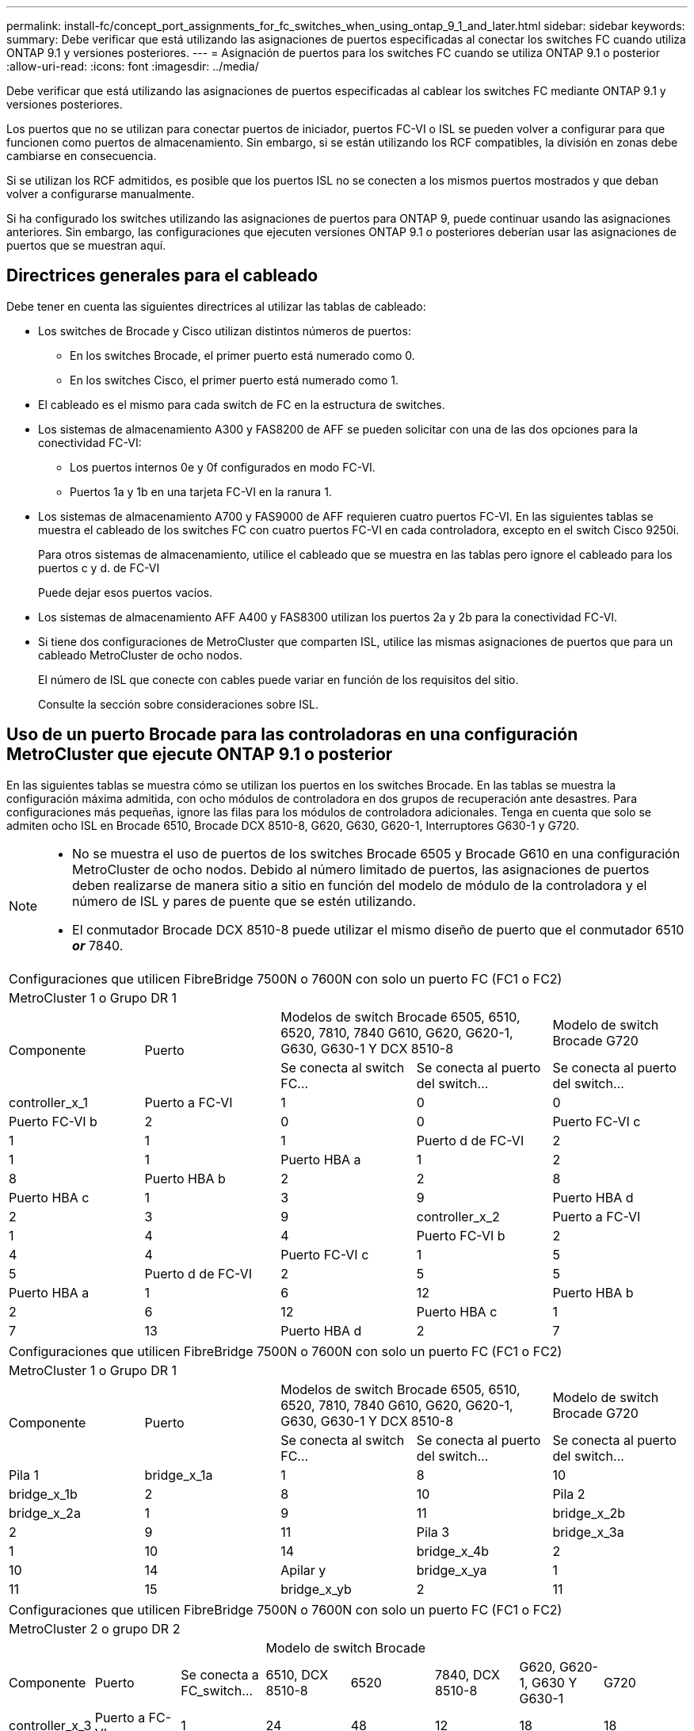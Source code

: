 ---
permalink: install-fc/concept_port_assignments_for_fc_switches_when_using_ontap_9_1_and_later.html 
sidebar: sidebar 
keywords:  
summary: Debe verificar que está utilizando las asignaciones de puertos especificadas al conectar los switches FC cuando utiliza ONTAP 9.1 y versiones posteriores. 
---
= Asignación de puertos para los switches FC cuando se utiliza ONTAP 9.1 o posterior
:allow-uri-read: 
:icons: font
:imagesdir: ../media/


[role="lead"]
Debe verificar que está utilizando las asignaciones de puertos especificadas al cablear los switches FC mediante ONTAP 9.1 y versiones posteriores.

Los puertos que no se utilizan para conectar puertos de iniciador, puertos FC-VI o ISL se pueden volver a configurar para que funcionen como puertos de almacenamiento. Sin embargo, si se están utilizando los RCF compatibles, la división en zonas debe cambiarse en consecuencia.

Si se utilizan los RCF admitidos, es posible que los puertos ISL no se conecten a los mismos puertos mostrados y que deban volver a configurarse manualmente.

Si ha configurado los switches utilizando las asignaciones de puertos para ONTAP 9, puede continuar usando las asignaciones anteriores. Sin embargo, las configuraciones que ejecuten versiones ONTAP 9.1 o posteriores deberían usar las asignaciones de puertos que se muestran aquí.



== Directrices generales para el cableado

Debe tener en cuenta las siguientes directrices al utilizar las tablas de cableado:

* Los switches de Brocade y Cisco utilizan distintos números de puertos:
+
** En los switches Brocade, el primer puerto está numerado como 0.
** En los switches Cisco, el primer puerto está numerado como 1.


* El cableado es el mismo para cada switch de FC en la estructura de switches.
* Los sistemas de almacenamiento A300 y FAS8200 de AFF se pueden solicitar con una de las dos opciones para la conectividad FC-VI:
+
** Los puertos internos 0e y 0f configurados en modo FC-VI.
** Puertos 1a y 1b en una tarjeta FC-VI en la ranura 1.


* Los sistemas de almacenamiento A700 y FAS9000 de AFF requieren cuatro puertos FC-VI. En las siguientes tablas se muestra el cableado de los switches FC con cuatro puertos FC-VI en cada controladora, excepto en el switch Cisco 9250i.
+
Para otros sistemas de almacenamiento, utilice el cableado que se muestra en las tablas pero ignore el cableado para los puertos c y d. de FC-VI

+
Puede dejar esos puertos vacíos.

* Los sistemas de almacenamiento AFF A400 y FAS8300 utilizan los puertos 2a y 2b para la conectividad FC-VI.
* Si tiene dos configuraciones de MetroCluster que comparten ISL, utilice las mismas asignaciones de puertos que para un cableado MetroCluster de ocho nodos.
+
El número de ISL que conecte con cables puede variar en función de los requisitos del sitio.

+
Consulte la sección sobre consideraciones sobre ISL.





== Uso de un puerto Brocade para las controladoras en una configuración MetroCluster que ejecute ONTAP 9.1 o posterior

En las siguientes tablas se muestra cómo se utilizan los puertos en los switches Brocade. En las tablas se muestra la configuración máxima admitida, con ocho módulos de controladora en dos grupos de recuperación ante desastres. Para configuraciones más pequeñas, ignore las filas para los módulos de controladora adicionales. Tenga en cuenta que solo se admiten ocho ISL en Brocade 6510, Brocade DCX 8510-8, G620, G630, G620-1, Interruptores G630-1 y G720.

[NOTE]
====
* No se muestra el uso de puertos de los switches Brocade 6505 y Brocade G610 en una configuración MetroCluster de ocho nodos. Debido al número limitado de puertos, las asignaciones de puertos deben realizarse de manera sitio a sitio en función del modelo de módulo de la controladora y el número de ISL y pares de puente que se estén utilizando.
* El conmutador Brocade DCX 8510-8 puede utilizar el mismo diseño de puerto que el conmutador 6510 *_or_* 7840.


====
|===


5+| Configuraciones que utilicen FibreBridge 7500N o 7600N con solo un puerto FC (FC1 o FC2) 


5+| MetroCluster 1 o Grupo DR 1 


.2+| Componente .2+| Puerto 2+| Modelos de switch Brocade 6505, 6510, 6520, 7810, 7840 G610, G620, G620-1, G630, G630-1 Y DCX 8510-8 | Modelo de switch Brocade G720 


| Se conecta al switch FC... | Se conecta al puerto del switch... | Se conecta al puerto del switch... 


 a| 
controller_x_1
 a| 
Puerto a FC-VI
 a| 
1
 a| 
0
 a| 
0



 a| 
Puerto FC-VI b
 a| 
2
 a| 
0
 a| 
0



 a| 
Puerto FC-VI c
 a| 
1
 a| 
1
 a| 
1



 a| 
Puerto d de FC-VI
 a| 
2
 a| 
1
 a| 
1



 a| 
Puerto HBA a
 a| 
1
 a| 
2
 a| 
8



 a| 
Puerto HBA b
 a| 
2
 a| 
2
 a| 
8



 a| 
Puerto HBA c
 a| 
1
 a| 
3
 a| 
9



 a| 
Puerto HBA d
 a| 
2
 a| 
3
 a| 
9



 a| 
controller_x_2
 a| 
Puerto a FC-VI
 a| 
1
 a| 
4
 a| 
4



 a| 
Puerto FC-VI b
 a| 
2
 a| 
4
 a| 
4



 a| 
Puerto FC-VI c
 a| 
1
 a| 
5
 a| 
5



 a| 
Puerto d de FC-VI
 a| 
2
 a| 
5
 a| 
5



 a| 
Puerto HBA a
 a| 
1
 a| 
6
 a| 
12



 a| 
Puerto HBA b
 a| 
2
 a| 
6
 a| 
12



 a| 
Puerto HBA c
 a| 
1
 a| 
7
 a| 
13



 a| 
Puerto HBA d
 a| 
2
 a| 
7
 a| 
13

|===
|===


5+| Configuraciones que utilicen FibreBridge 7500N o 7600N con solo un puerto FC (FC1 o FC2) 


5+| MetroCluster 1 o Grupo DR 1 


.2+| Componente .2+| Puerto 2+| Modelos de switch Brocade 6505, 6510, 6520, 7810, 7840 G610, G620, G620-1, G630, G630-1 Y DCX 8510-8 | Modelo de switch Brocade G720 


| Se conecta al switch FC... | Se conecta al puerto del switch... | Se conecta al puerto del switch... 


 a| 
Pila 1
 a| 
bridge_x_1a
 a| 
1
 a| 
8
 a| 
10



 a| 
bridge_x_1b
 a| 
2
 a| 
8
 a| 
10



 a| 
Pila 2
 a| 
bridge_x_2a
 a| 
1
 a| 
9
 a| 
11



 a| 
bridge_x_2b
 a| 
2
 a| 
9
 a| 
11



 a| 
Pila 3
 a| 
bridge_x_3a
 a| 
1
 a| 
10
 a| 
14



 a| 
bridge_x_4b
 a| 
2
 a| 
10
 a| 
14



 a| 
Apilar y
 a| 
bridge_x_ya
 a| 
1
 a| 
11
 a| 
15



 a| 
bridge_x_yb
 a| 
2
 a| 
11
 a| 
15



 a| 
[NOTE]
====
* En los conmutadores G620, G630, G620-1 y G630-1, se pueden conectar puentes adicionales a los puertos 12 - 17, 20 y 21.
* En los conmutadores G610, se pueden conectar puentes adicionales a los puertos 12 - 19.
* En los conmutadores G720, se pueden conectar puentes adicionales a los puertos 16 - 17, 20 y 21.


====
|===
|===


8+| Configuraciones que utilicen FibreBridge 7500N o 7600N con solo un puerto FC (FC1 o FC2) 


8+| MetroCluster 2 o grupo DR 2 


3+|  5+| Modelo de switch Brocade 


| Componente | Puerto | Se conecta a FC_switch... | 6510, DCX 8510-8 | 6520 | 7840, DCX 8510-8 | G620, G620-1, G630 Y G630-1 | G720 


 a| 
controller_x_3
 a| 
Puerto a FC-VI
 a| 
1
 a| 
24
 a| 
48
 a| 
12
 a| 
18
 a| 
18



 a| 
Puerto FC-VI b
 a| 
2
 a| 
24
 a| 
48
 a| 
12
 a| 
18
 a| 
18



 a| 
Puerto FC-VI c
 a| 
1
 a| 
25
 a| 
49
 a| 
13
 a| 
19
 a| 
19



 a| 
Puerto d de FC-VI
 a| 
2
 a| 
25
 a| 
49
 a| 
13
 a| 
19
 a| 
19



 a| 
Puerto HBA a
 a| 
1
 a| 
26
 a| 
50
 a| 
14
 a| 
24
 a| 
26



 a| 
Puerto HBA b
 a| 
2
 a| 
26
 a| 
50
 a| 
14
 a| 
24
 a| 
26



 a| 
Puerto HBA c
 a| 
1
 a| 
27
 a| 
51
 a| 
15
 a| 
25
 a| 
27



 a| 
Puerto HBA d
 a| 
2
 a| 
27
 a| 
51
 a| 
15
 a| 
25
 a| 
27



 a| 
controller_x_4
 a| 
Puerto a FC-VI
 a| 
1
 a| 
28
 a| 
52
 a| 
16
 a| 
22
 a| 
22



 a| 
Puerto FC-VI b
 a| 
2
 a| 
28
 a| 
52
 a| 
16
 a| 
22
 a| 
22



 a| 
Puerto FC-VI c
 a| 
1
 a| 
29
 a| 
53
 a| 
17
 a| 
23
 a| 
23



 a| 
Puerto d de FC-VI
 a| 
2
 a| 
29
 a| 
53
 a| 
17
 a| 
23
 a| 
23



 a| 
Puerto HBA a
 a| 
1
 a| 
30
 a| 
54
 a| 
18
 a| 
28
 a| 
30



 a| 
Puerto HBA b
 a| 
2
 a| 
30
 a| 
54
 a| 
18
 a| 
28
 a| 
30



 a| 
Puerto HBA c
 a| 
1
 a| 
31
 a| 
55
 a| 
19
 a| 
29
 a| 
31



 a| 
Puerto HBA d
 a| 
2
 a| 
32
 a| 
55
 a| 
19
 a| 
29
 a| 
31



 a| 
Pila 1
 a| 
bridge_x_51a
 a| 
1
 a| 
32
 a| 
56
 a| 
20
 a| 
26
 a| 
32



 a| 
bridge_x_51b
 a| 
2
 a| 
32
 a| 
56
 a| 
20
 a| 
26
 a| 
32



 a| 
Pila 2
 a| 
bridge_x_52a
 a| 
1
 a| 
33
 a| 
57
 a| 
21
 a| 
27
 a| 
33



 a| 
bridge_x_52b
 a| 
2
 a| 
33
 a| 
57
 a| 
21
 a| 
27
 a| 
33



 a| 
Pila 3
 a| 
bridge_x_53a
 a| 
1
 a| 
34
 a| 
58
 a| 
22
 a| 
30
 a| 
34



 a| 
puente_x_54b
 a| 
2
 a| 
34
 a| 
58
 a| 
22
 a| 
30
 a| 
34



 a| 
Apilar y
 a| 
bridge_x_ya
 a| 
1
 a| 
35
 a| 
59
 a| 
23
 a| 
31
 a| 
35



 a| 
bridge_x_yb
 a| 
2
 a| 
35
 a| 
59
 a| 
23
 a| 
31
 a| 
35



 a| 
[NOTE]
====
* En los conmutadores G720, se pueden conectar puentes adicionales a los puertos 36-39.


====
|===
|===


6+| Configuraciones que utilizan FibreBridge 7500N o 7600N con los dos puertos FC (FC1 y FC2) 


6+| MetroCluster 1 o Grupo DR 1 


2.2+| Componente .2+| Puerto 2+| Modelos de switch Brocade 6505, 6510, 6520, 7810, 7840 G610, G620, G620-1, G630, G630-1, Y DCX 8510-8 | Switch Brocade G720 


| Se conecta a FC_switch... | Se conecta al puerto del switch... | Se conecta al puerto del switch... 


 a| 
Pila 1
 a| 
bridge_x_1a
 a| 
FC1
 a| 
1
 a| 
8
 a| 
10



 a| 
FC2
 a| 
2
 a| 
8
 a| 
10



 a| 
bridge_x_1B
 a| 
FC1
 a| 
1
 a| 
9
 a| 
11



 a| 
FC2
 a| 
2
 a| 
9
 a| 
11



 a| 
Pila 2
 a| 
bridge_x_2a
 a| 
FC1
 a| 
1
 a| 
10
 a| 
14



 a| 
FC2
 a| 
2
 a| 
10
 a| 
14



 a| 
bridge_x_2B
 a| 
FC1
 a| 
1
 a| 
11
 a| 
15



 a| 
FC2
 a| 
2
 a| 
11
 a| 
15



 a| 
Pila 3
 a| 
bridge_x_3a
 a| 
FC1
 a| 
1
 a| 
12*
 a| 
16



 a| 
FC2
 a| 
2
 a| 
12*
 a| 
16



 a| 
bridge_x_3B
 a| 
FC1
 a| 
1
 a| 
13*
 a| 
17



 a| 
FC2
 a| 
2
 a| 
13*
 a| 
17



 a| 
Apilar y
 a| 
bridge_x_ya
 a| 
FC1
 a| 
1
 a| 
14*
 a| 
20



 a| 
FC2
 a| 
2
 a| 
14*
 a| 
20



 a| 
bridge_x_yb
 a| 
FC1
 a| 
1
 a| 
15*
 a| 
21



 a| 
FC2
 a| 
2
 a| 
15*
 a| 
21



 a| 
N.o 42; los puertos 12 a 15 se reservan para el segundo grupo MetroCluster o DR en el switch Brocade 7840.


NOTE: Se pueden conectar puentes adicionales a los puertos 16, 17, 20 y 21 en los conmutadores G620, G630, G620-1 y G630-1.

|===
|===


9+| Configuraciones que utilizan FibreBridge 7500N o 7600N con los dos puertos FC (FC1 y FC2) 


9+| MetroCluster 2 o grupo DR 2 


2.2+| Componente .2+| Puerto 6+| Modelo de switch Brocade 


| Se conecta a FC_switch... | 6510, DCX 8510-8 | 6520 | 7840, DCX 8510-8 | G620, G620-1, G630 Y G630-1 | G720 


 a| 
controller_x_3
 a| 
Puerto a FC-VI
 a| 
1
 a| 
24
 a| 
48
 a| 
12
 a| 
18
 a| 
18



 a| 
Puerto FC-VI b
 a| 
2
 a| 
24
 a| 
48
 a| 
12
 a| 
18
 a| 
18



 a| 
Puerto FC-VI c
 a| 
1
 a| 
25
 a| 
49
 a| 
13
 a| 
19
 a| 
19



 a| 
Puerto d de FC-VI
 a| 
2
 a| 
25
 a| 
49
 a| 
13
 a| 
19
 a| 
19



 a| 
Puerto HBA a
 a| 
1
 a| 
26
 a| 
50
 a| 
14
 a| 
24
 a| 
26



 a| 
Puerto HBA b
 a| 
2
 a| 
26
 a| 
50
 a| 
14
 a| 
24
 a| 
26



 a| 
Puerto HBA c
 a| 
1
 a| 
27
 a| 
51
 a| 
15
 a| 
25
 a| 
27



 a| 
Puerto HBA d
 a| 
2
 a| 
27
 a| 
51
 a| 
15
 a| 
25
 a| 
27



 a| 
controller_x_4
 a| 
Puerto a FC-VI
 a| 
1
 a| 
28
 a| 
52
 a| 
16
 a| 
22
 a| 
22



 a| 
Puerto FC-VI b
 a| 
2
 a| 
28
 a| 
52
 a| 
16
 a| 
22
 a| 
22



 a| 
Puerto FC-VI c
 a| 
1
 a| 
29
 a| 
53
 a| 
17
 a| 
23
 a| 
23



 a| 
Puerto d de FC-VI
 a| 
2
 a| 
29
 a| 
53
 a| 
17
 a| 
23
 a| 
23



 a| 
Puerto HBA a
 a| 
1
 a| 
30
 a| 
54
 a| 
18
 a| 
28
 a| 
30



 a| 
Puerto HBA b
 a| 
2
 a| 
30
 a| 
54
 a| 
18
 a| 
28
 a| 
30



 a| 
Puerto HBA c
 a| 
1
 a| 
31
 a| 
55
 a| 
19
 a| 
29
 a| 
31



 a| 
Puerto HBA d
 a| 
2
 a| 
31
 a| 
55
 a| 
19
 a| 
29
 a| 
31



 a| 
Pila 1
 a| 
bridge_x_51a
 a| 
FC1
 a| 
1
 a| 
32
 a| 
56
 a| 
20
 a| 
26
 a| 
32



 a| 
FC2
 a| 
2
 a| 
32
 a| 
56
 a| 
20
 a| 
26
 a| 
32



 a| 
bridge_x_51b
 a| 
FC1
 a| 
1
 a| 
33
 a| 
57
 a| 
21
 a| 
27
 a| 
33



 a| 
FC2
 a| 
2
 a| 
33
 a| 
57
 a| 
21
 a| 
27
 a| 
33



 a| 
Pila 2
 a| 
bridge_x_52a
 a| 
FC1
 a| 
1
 a| 
34
 a| 
58
 a| 
22
 a| 
30
 a| 
34



 a| 
FC2
 a| 
2
 a| 
34
 a| 
58
 a| 
22
 a| 
30
 a| 
34



 a| 
bridge_x_52b
 a| 
FC1
 a| 
1
 a| 
35
 a| 
59
 a| 
23
 a| 
31
 a| 
35



 a| 
FC2
 a| 
2
 a| 
35
 a| 
59
 a| 
23
 a| 
31
 a| 
35



 a| 
Pila 3
 a| 
bridge_x_53a
 a| 
FC1
 a| 
1
 a| 
36
 a| 
60
 a| 
-
 a| 
32
 a| 
36



 a| 
FC2
 a| 
2
 a| 
36
 a| 
60
 a| 
-
 a| 
32
 a| 
36



 a| 
bridge_x_53b
 a| 
FC1
 a| 
1
 a| 
37
 a| 
61
 a| 
-
 a| 
33
 a| 
37



 a| 
FC2
 a| 
2
 a| 
37
 a| 
61
 a| 
-
 a| 
33
 a| 
37



 a| 
Apilar y
 a| 
bridge_x_5ya
 a| 
FC1
 a| 
1
 a| 
38
 a| 
62
 a| 
-
 a| 
34
 a| 
38



 a| 
FC2
 a| 
2
 a| 
38
 a| 
62
 a| 
-
 a| 
34
 a| 
38



 a| 
bridge_x_5yb
 a| 
FC1
 a| 
1
 a| 
39
 a| 
63
 a| 
-
 a| 
35
 a| 
39



 a| 
FC2
 a| 
2
 a| 
39
 a| 
63
 a| 
-
 a| 
35
 a| 
39



 a| 

NOTE: Se pueden conectar puentes adicionales a los puertos 36 a 39 en los switches G620, G630, G620-1 y G630-1.
 a| 

|===


== Uso de puertos Brocade para ISL en una configuración MetroCluster que ejecute ONTAP 9.1 o posterior

En la siguiente tabla se muestra el uso de puertos ISL para los switches Brocade.


NOTE: Los sistemas A700 o FAS9000 de AFF admiten hasta ocho ISL para obtener un rendimiento mejorado. Se admiten ocho ISL en los switches Brocade 6510 y G620.

|===


| Modelo de switch | Puerto ISL | Puerto del switch 


 a| 
Brocade 6520
 a| 
Puerto ISL 1
 a| 
23



 a| 
Puerto ISL 2
 a| 
47



 a| 
Puerto ISL 3
 a| 
71



 a| 
Puerto ISL 4
 a| 
95



 a| 
Brocade 6505
 a| 
Puerto ISL 1
 a| 
20



 a| 
Puerto ISL 2
 a| 
21



 a| 
Puerto ISL 3
 a| 
22



 a| 
Puerto ISL 4
 a| 
23



 a| 
Brocade 6510 y Brocade DCX 8510-8
 a| 
Puerto ISL 1
 a| 
40



 a| 
Puerto ISL 2
 a| 
41



 a| 
Puerto ISL 3
 a| 
42



 a| 
Puerto ISL 4
 a| 
43



 a| 
Puerto ISL 5
 a| 
44



 a| 
Puerto ISL 6
 a| 
45



 a| 
Puerto ISL 7
 a| 
46



 a| 
Puerto ISL 8
 a| 
47



 a| 
Brocade 7810
 a| 
Puerto ISL 1
 a| 
ge2 (10 Gbps)



 a| 
Puerto ISL 2
 a| 
Ge3 (10 Gbps)



 a| 
Puerto ISL 3
 a| 
ge4 (10 Gbps)



 a| 
Puerto ISL 4
 a| 
Ge5 (10 Gbps)



 a| 
Puerto ISL 5
 a| 
Ge6 (10 Gbps)



 a| 
Puerto ISL 6
 a| 
G7 (10 Gbps)



 a| 
Brocade 7840

*Nota*: El conmutador Brocade 7840 admite dos puertos ve de 40 Gbps o hasta cuatro puertos ve de 10 Gbps por switch para la creación de FCIP ISL.
 a| 
Puerto ISL 1
 a| 
Ge0 (40 Gbps) o ge2 (10 Gbps)



 a| 
Puerto ISL 2
 a| 
ge1 (40 Gbps) o ge3 (10 Gbps)



 a| 
Puerto ISL 3
 a| 
G10 (10 Gbps)



 a| 
Puerto ISL 4
 a| 
Ge11 (10 Gbps)



 a| 
Brocade G610
 a| 
Puerto ISL 1
 a| 
20



 a| 
Puerto ISL 2
 a| 
21



 a| 
Puerto ISL 3
 a| 
22



 a| 
Puerto ISL 4
 a| 
23



 a| 
BROCADE G620, G620-1, G630, G630-1, G720
 a| 
Puerto ISL 1
 a| 
40



 a| 
Puerto ISL 2
 a| 
41



 a| 
Puerto ISL 3
 a| 
42



 a| 
Puerto ISL 4
 a| 
43



 a| 
Puerto ISL 5
 a| 
44



 a| 
Puerto ISL 6
 a| 
45



 a| 
Puerto ISL 7
 a| 
46



 a| 
Puerto ISL 8
 a| 
47

|===


== Uso del puerto de Cisco para las controladoras en una configuración MetroCluster que ejecuta ONTAP 9.4 o posterior

En las tablas se muestran las configuraciones máximas admitidas, con ocho módulos de controladora en dos grupos de recuperación ante desastres. Para configuraciones más pequeñas, ignore las filas para los módulos de controladora adicionales.


NOTE: Para Cisco 9132T, consulte <<cisco_9132t_port,Uso del puerto Cisco 9132T en una configuración MetroCluster que ejecute ONTAP 9,4 o posterior>>.

|===


4+| Cisco 9396S 


| Componente | Puerto | Interruptor 1 | Interruptor 2 


 a| 
controller_x_1
 a| 
Puerto a FC-VI
 a| 
1
 a| 
-



 a| 
Puerto FC-VI b
 a| 
-
 a| 
1



 a| 
Puerto FC-VI c
 a| 
2
 a| 
-



 a| 
Puerto d de FC-VI
 a| 
-
 a| 
2



 a| 
Puerto HBA a
 a| 
3
 a| 
-



 a| 
Puerto HBA b
 a| 
-
 a| 
3



 a| 
Puerto HBA c
 a| 
4
 a| 
-



 a| 
Puerto HBA d
 a| 
-
 a| 
4



 a| 
controller_x_2
 a| 
Puerto a FC-VI
 a| 
5
 a| 
-



 a| 
Puerto FC-VI b
 a| 
-
 a| 
5



 a| 
Puerto FC-VI c
 a| 
6
 a| 
-



 a| 
Puerto d de FC-VI
 a| 
-
 a| 
6



 a| 
Puerto HBA a
 a| 
7
 a| 
-



 a| 
Puerto HBA b
 a| 
-
 a| 
7



 a| 
Puerto HBA c
 a| 
8
 a| 



 a| 
Puerto HBA d
 a| 
-
 a| 
8



 a| 
controller_x_3
 a| 
Puerto a FC-VI
 a| 
49
 a| 



 a| 
Puerto FC-VI b
 a| 
-
 a| 
49



 a| 
Puerto FC-VI c
 a| 
50
 a| 
-



 a| 
Puerto d de FC-VI
 a| 
-
 a| 
50



 a| 
Puerto HBA a
 a| 
51
 a| 
-



 a| 
Puerto HBA b
 a| 
-
 a| 
51



 a| 
Puerto HBA c
 a| 
52
 a| 



 a| 
Puerto HBA d
 a| 
-
 a| 
52



 a| 
controller_x_4
 a| 
Puerto a FC-VI
 a| 
53
 a| 
-



 a| 
Puerto FC-VI b
 a| 
-
 a| 
53



 a| 
Puerto FC-VI c
 a| 
54
 a| 
-



 a| 
Puerto d de FC-VI
 a| 
-
 a| 
54



 a| 
Puerto HBA a
 a| 
55
 a| 
-



 a| 
Puerto HBA b
 a| 
-
 a| 
55



 a| 
Puerto HBA c
 a| 
56
 a| 
-



 a| 
Puerto HBA d
 a| 
-
 a| 
56

|===
|===


4+| Cisco 9148S 


| Componente | Puerto | Interruptor 1 | Interruptor 2 


 a| 
controller_x_1
 a| 
Puerto a FC-VI
 a| 
1
 a| 



 a| 
Puerto FC-VI b
 a| 
-
 a| 
1



 a| 
Puerto FC-VI c
 a| 
2
 a| 
-



 a| 
Puerto d de FC-VI
 a| 
-
 a| 
2



 a| 
Puerto HBA a
 a| 
3
 a| 
-



 a| 
Puerto HBA b
 a| 
-
 a| 
3



 a| 
Puerto HBA c
 a| 
4
 a| 
-



 a| 
Puerto HBA d
 a| 
-
 a| 
4



 a| 
controller_x_2
 a| 
Puerto a FC-VI
 a| 
5
 a| 
-



 a| 
Puerto FC-VI b
 a| 
-
 a| 
5



 a| 
Puerto FC-VI c
 a| 
6
 a| 
-



 a| 
Puerto d de FC-VI
 a| 
-
 a| 
6



 a| 
Puerto HBA a
 a| 
7
 a| 
-



 a| 
Puerto HBA b
 a| 
-
 a| 
7



 a| 
Puerto HBA c
 a| 
8
 a| 
-



 a| 
Puerto HBA d
 a| 
-
 a| 
8



 a| 
controller_x_3
 a| 
Puerto a FC-VI
 a| 
25
 a| 



 a| 
Puerto FC-VI b
 a| 
-
 a| 
25



 a| 
Puerto FC-VI c
 a| 
26
 a| 
-



 a| 
Puerto d de FC-VI
 a| 
-
 a| 
26



 a| 
Puerto HBA a
 a| 
27
 a| 
-



 a| 
Puerto HBA b
 a| 
-
 a| 
27



 a| 
Puerto HBA c
 a| 
28
 a| 
-



 a| 
Puerto HBA d
 a| 
-
 a| 
28



 a| 
controller_x_4
 a| 
Puerto a FC-VI
 a| 
29
 a| 
-



 a| 
Puerto FC-VI b
 a| 
-
 a| 
29



 a| 
Puerto FC-VI c
 a| 
30
 a| 
-



 a| 
Puerto d de FC-VI
 a| 
-
 a| 
30



 a| 
Puerto HBA a
 a| 
31
 a| 
-



 a| 
Puerto HBA b
 a| 
-
 a| 
31



 a| 
Puerto HBA c
 a| 
32
 a| 
-



 a| 
Puerto HBA d
 a| 
-
 a| 
32

|===

NOTE: La siguiente tabla muestra los sistemas con dos puertos FC-VI. Los sistemas AFF A700 y FAS9000 tienen cuatro puertos FC-VI (a, b, c y d). Si utiliza sistemas A700 o FAS9000 de AFF, las asignaciones de puertos pasan a lo largo de una posición. Por ejemplo, los puertos c y d de FC-VI van al puerto del switch 2 y a los puertos de HBA a y b van al puerto del switch 3.

|===


4+| Cisco 9250i Nota: El switch Cisco 9250i no es compatible con configuraciones MetroCluster de ocho nodos. 


| Componente | Puerto | Interruptor 1 | Interruptor 2 


 a| 
controller_x_1
 a| 
Puerto a FC-VI
 a| 
1
 a| 
-



 a| 
Puerto FC-VI b
 a| 
-
 a| 
1



 a| 
Puerto HBA a
 a| 
2
 a| 
-



 a| 
Puerto HBA b
 a| 
-
 a| 
2



 a| 
Puerto HBA c
 a| 
3
 a| 
-



 a| 
Puerto HBA d
 a| 
-
 a| 
3



 a| 
controller_x_2
 a| 
Puerto a FC-VI
 a| 
4
 a| 
-



 a| 
Puerto FC-VI b
 a| 
-
 a| 
4



 a| 
Puerto HBA a
 a| 
5
 a| 
-



 a| 
Puerto HBA b
 a| 
-
 a| 
5



 a| 
Puerto HBA c
 a| 
6
 a| 
-



 a| 
Puerto HBA d
 a| 
-
 a| 
6



 a| 
controller_x_3
 a| 
Puerto a FC-VI
 a| 
7
 a| 
-



 a| 
Puerto FC-VI b
 a| 
-
 a| 
7



 a| 
Puerto HBA a
 a| 
8
 a| 
-



 a| 
Puerto HBA b
 a| 
-
 a| 
8



 a| 
Puerto HBA c
 a| 
9
 a| 
-



 a| 
Puerto HBA d
 a| 
-
 a| 
9



 a| 
controller_x_4
 a| 
Puerto a FC-VI
 a| 
10
 a| 
-



 a| 
Puerto FC-VI b
 a| 
-
 a| 
10



 a| 
Puerto HBA a
 a| 
11
 a| 
-



 a| 
Puerto HBA b
 a| 
-
 a| 
11



 a| 
Puerto HBA c
 a| 
13
 a| 
-



 a| 
Puerto HBA d
 a| 
-
 a| 
13

|===


== Uso de puertos de Cisco para puentes FC a SAS en una configuración MetroCluster que ejecuta ONTAP 9.1 o posterior

|===


4+| Cisco 9396S 


| FibreBridge 7500N o 7600N con dos puertos FC | Puerto | Interruptor 1 | Interruptor 2 


 a| 
bridge_x_1a
 a| 
FC1
 a| 
9
 a| 
-



 a| 
FC2
 a| 
-
 a| 
9



 a| 
bridge_x_1b
 a| 
FC1
 a| 
10
 a| 
-



 a| 
FC2
 a| 
-
 a| 
10



 a| 
bridge_x_2a
 a| 
FC1
 a| 
11
 a| 
-



 a| 
FC2
 a| 
-
 a| 
11



 a| 
bridge_x_2b
 a| 
FC1
 a| 
12
 a| 
-



 a| 
FC2
 a| 
-
 a| 
12



 a| 
bridge_x_3a
 a| 
FC1
 a| 
13
 a| 
-



 a| 
FC2
 a| 
-
 a| 
13



 a| 
bridge_x_3b
 a| 
FC1
 a| 
14
 a| 
-



 a| 
FC2
 a| 
-
 a| 
14



 a| 
bridge_x_4a
 a| 
FC1
 a| 
15
 a| 
-



 a| 
FC2
 a| 
-
 a| 
15



 a| 
bridge_x_4b
 a| 
FC1
 a| 
16
 a| 
-



 a| 
FC2
 a| 
-
 a| 
16

|===
Se pueden conectar puentes adicionales utilizando los puertos 17 a 40 y 57 a 88 siguiendo el mismo patrón.

|===


4+| Cisco 9148S 


| FibreBridge 7500N o 7600N con dos puertos FC | Puerto | Interruptor 1 | Interruptor 2 


 a| 
bridge_x_1a
 a| 
FC1
 a| 
9
 a| 
-



 a| 
FC2
 a| 
-
 a| 
9



 a| 
bridge_x_1b
 a| 
FC1
 a| 
10
 a| 
-



 a| 
FC2
 a| 
-
 a| 
10



 a| 
bridge_x_2a
 a| 
FC1
 a| 
11
 a| 
-



 a| 
FC2
 a| 
-
 a| 
11



 a| 
bridge_x_2b
 a| 
FC1
 a| 
12
 a| 
-



 a| 
FC2
 a| 
-
 a| 
12



 a| 
bridge_x_3a
 a| 
FC1
 a| 
13
 a| 
-



 a| 
FC2
 a| 
-
 a| 
13



 a| 
bridge_x_3b
 a| 
FC1
 a| 
14
 a| 
-



 a| 
FC2
 a| 
-
 a| 
14



 a| 
bridge_x_4a
 a| 
FC1
 a| 
15
 a| 
-



 a| 
FC2
 a| 
-
 a| 
15



 a| 
bridge_x_4b
 a| 
FC1
 a| 
16
 a| 
-



 a| 
FC2
 a| 
-
 a| 
16

|===
Se pueden conectar puentes adicionales de un segundo grupo de recuperación ante desastres o una segunda configuración MetroCluster utilizando los puertos 33 a 40 siguiendo el mismo patrón.

|===


4+| Cisco 9250i 


| FibreBridge 7500N o 7600N con dos puertos FC | Puerto | Interruptor 1 | Interruptor 2 


 a| 
bridge_x_1a
 a| 
FC1
 a| 
14
 a| 
-



 a| 
FC2
 a| 
-
 a| 
14



 a| 
bridge_x_1b
 a| 
FC1
 a| 
15
 a| 
-



 a| 
FC2
 a| 
-
 a| 
15



 a| 
bridge_x_2a
 a| 
FC1
 a| 
17
 a| 
-



 a| 
FC2
 a| 
-
 a| 
17



 a| 
bridge_x_2b
 a| 
FC1
 a| 
18
 a| 
-



 a| 
FC2
 a| 
-
 a| 
18



 a| 
bridge_x_3a
 a| 
FC1
 a| 
19
 a| 
-



 a| 
FC2
 a| 
-
 a| 
19



 a| 
bridge_x_3b
 a| 
FC1
 a| 
21
 a| 
-



 a| 
FC2
 a| 
-
 a| 
21



 a| 
bridge_x_4a
 a| 
FC1
 a| 
22
 a| 
-



 a| 
FC2
 a| 
-
 a| 
22



 a| 
bridge_x_4b
 a| 
FC1
 a| 
23
 a| 
-



 a| 
FC2
 a| 
-
 a| 
23

|===
Se pueden conectar puentes adicionales de un segundo grupo de recuperación ante desastres o una segunda configuración MetroCluster utilizando los puertos 25 a 48 siguiendo el mismo patrón.

Las siguientes tablas muestran el uso del puerto puente cuando se utilizan puentes FibreBridge 7500N o 7600N utilizando un puerto FC (FC1 o FC2) solamente. Para los puentes FibreBridge 7500N o 7600N que utilizan un puerto FC, el FC1 o el FC2 se pueden cablear al puerto indicado como FC1. Se pueden conectar puentes adicionales utilizando los puertos 25-48.

|===


4+| Puentes FibreBridge 7500N o 7600N utilizando un puerto FC 


.2+| FibreBridge 7500N ó 7600N con un puerto FC .2+| Puerto 2+| Cisco 9396S 


| Interruptor 1 | Interruptor 2 


 a| 
bridge_x_1a
 a| 
FC1
 a| 
9
 a| 
-



 a| 
bridge_x_1b
 a| 
FC1
 a| 
-
 a| 
9



 a| 
bridge_x_2a
 a| 
FC1
 a| 
10
 a| 
-



 a| 
bridge_x_2b
 a| 
FC1
 a| 
-
 a| 
10



 a| 
bridge_x_3a
 a| 
FC1
 a| 
11
 a| 
-



 a| 
bridge_x_3b
 a| 
FC1
 a| 
-
 a| 
11



 a| 
bridge_x_4a
 a| 
FC1
 a| 
12
 a| 
-



 a| 
bridge_x_4b
 a| 
FC1
 a| 
-
 a| 
12



 a| 
bridge_x_5a
 a| 
FC1
 a| 
13
 a| 
-



 a| 
bridge_x_5b
 a| 
FC1
 a| 
-
 a| 
13



 a| 
bridge_x_6a
 a| 
FC1
 a| 
14
 a| 
-



 a| 
bridge_x_6b
 a| 
FC1
 a| 
-
 a| 
14



 a| 
bridge_x_7a
 a| 
FC1
 a| 
15
 a| 
-



 a| 
bridge_x_7b
 a| 
FC1
 a| 
-
 a| 
15



 a| 
bridge_x_8a
 a| 
FC1
 a| 
16
 a| 
-



 a| 
bridge_x_8b
 a| 
FC1
 a| 
-
 a| 
16

|===
Se pueden conectar puentes adicionales utilizando los puertos 17 a 40 y 57 a 88 siguiendo el mismo patrón.

|===


4+| Puentes FibreBridge 7500N o 7600N utilizando un puerto FC 


.2+| Puente .2+| Puerto 2+| Cisco 9148S 


| Interruptor 1 | Interruptor 2 


 a| 
bridge_x_1a
 a| 
FC1
 a| 
9
 a| 
-



 a| 
bridge_x_1b
 a| 
FC1
 a| 
-
 a| 
9



 a| 
bridge_x_2a
 a| 
FC1
 a| 
10
 a| 
-



 a| 
bridge_x_2b
 a| 
FC1
 a| 
-
 a| 
10



 a| 
bridge_x_3a
 a| 
FC1
 a| 
11
 a| 
-



 a| 
bridge_x_3b
 a| 
FC1
 a| 
-
 a| 
11



 a| 
bridge_x_4a
 a| 
FC1
 a| 
12
 a| 
-



 a| 
bridge_x_4b
 a| 
FC1
 a| 
-
 a| 
12



 a| 
bridge_x_5a
 a| 
FC1
 a| 
13
 a| 
-



 a| 
bridge_x_5b
 a| 
FC1
 a| 
-
 a| 
13



 a| 
bridge_x_6a
 a| 
FC1
 a| 
14
 a| 
-



 a| 
bridge_x_6b
 a| 
FC1
 a| 
-
 a| 
14



 a| 
bridge_x_7a
 a| 
FC1
 a| 
15
 a| 
-



 a| 
bridge_x_7b
 a| 
FC1
 a| 
-
 a| 
15



 a| 
bridge_x_8a
 a| 
FC1
 a| 
16
 a| 
-



 a| 
bridge_x_8b
 a| 
FC1
 a| 
-
 a| 
16

|===
Se pueden conectar puentes adicionales de un segundo grupo de recuperación ante desastres o una segunda configuración MetroCluster utilizando los puertos 25 a 48 siguiendo el mismo patrón.

|===


4+| Cisco 9250i 


| FibreBridge 7500N ó 7600N con un puerto FC | Puerto | Interruptor 1 | Interruptor 2 


 a| 
bridge_x_1a
 a| 
FC1
 a| 
14
 a| 
-



 a| 
bridge_x_1b
 a| 
FC1
 a| 
-
 a| 
14



 a| 
bridge_x_2a
 a| 
FC1
 a| 
15
 a| 
-



 a| 
bridge_x_2b
 a| 
FC1
 a| 
-
 a| 
15



 a| 
bridge_x_3a
 a| 
FC1
 a| 
17
 a| 
-



 a| 
bridge_x_3b
 a| 
FC1
 a| 
-
 a| 
17



 a| 
bridge_x_4a
 a| 
FC1
 a| 
18
 a| 
-



 a| 
bridge_x_4b
 a| 
FC1
 a| 
-
 a| 
18



 a| 
bridge_x_5a
 a| 
FC1
 a| 
19
 a| 
-



 a| 
bridge_x_5b
 a| 
FC1
 a| 
-
 a| 
19



 a| 
bridge_x_6a
 a| 
FC1
 a| 
21
 a| 
-



 a| 
bridge_x_6b
 a| 
FC1
 a| 
-
 a| 
21



 a| 
bridge_x_7a
 a| 
FC1
 a| 
22
 a| 
-



 a| 
bridge_x_7b
 a| 
FC1
 a| 
-
 a| 
22



 a| 
bridge_x_8a
 a| 
FC1
 a| 
23
 a| 
-



 a| 
bridge_x_8b
 a| 
FC1
 a| 
-
 a| 
23

|===
Se pueden conectar puentes adicionales utilizando los puertos 25 a 48 siguiendo el mismo patrón.



== El uso de puertos Cisco para ISL en una configuración de ocho nodos en una configuración MetroCluster que ejecuta ONTAP 9.1 o posterior

En la siguiente tabla se muestra el uso de puertos ISL. El uso del puerto ISL es el mismo en todos los switches de la configuración.


NOTE: Para Cisco 9132T, consulte <<cisco_9132t_port_isl,Uso de puertos ISL para Cisco 9132T en una configuración MetroCluster que ejecuta ONTAP 9,1 o posterior>>.

|===


| Modelo de switch | Puerto ISL | Puerto del switch 


 a| 
Cisco 9396S
 a| 
ISL 1
 a| 
44



 a| 
ISL 2
 a| 
48



 a| 
ISL 3
 a| 
92



 a| 
ISL 4
 a| 
96



 a| 
Cisco 9250i con licencia de 24 puertos
 a| 
ISL 1
 a| 
12



 a| 
ISL 2
 a| 
16



 a| 
ISL 3
 a| 
20



 a| 
ISL 4
 a| 
24



 a| 
Cisco 9148S
 a| 
ISL 1
 a| 
20



 a| 
ISL 2
 a| 
24



 a| 
ISL 3
 a| 
44



 a| 
ISL 4
 a| 
48

|===


== Uso de puertos Cisco 9132T en configuraciones de cuatro y ocho nodos MetroCluster que ejecutan ONTAP 9,4 y versiones posteriores

En la siguiente tabla se muestra el uso de puertos en un switch Cisco 9132T. La tabla muestra las configuraciones máximas admitidas con cuatro y ocho módulos de controladora en dos grupos de recuperación ante desastres.


NOTE: Para las configuraciones de ocho nodos, debe ejecutar la división en zonas de forma manual porque no se proporcionan los RCF.

|===


7+| Configuraciones que utilizan FibreBridge 7500N o 7600N con los dos puertos FC (FC1 y FC2) 


7+| MetroCluster 1 o Grupo DR 1 


4+|  2+| Cuatro nodos | Ocho nodos 


2+| Componente | Puerto | Se conecta a FC_switch... | 9132T (1x LEM) | 9132T (2 LEM) | 9132T (2 LEM) 


 a| 
controller_x_1
 a| 
Puerto a FC-VI
 a| 
1
 a| 
LEM1-1
 a| 
LEM1-1
 a| 
LEM1-1



 a| 
Puerto FC-VI b
 a| 
2
 a| 
LEM1-1
 a| 
LEM1-1
 a| 
LEM1-1



 a| 
Puerto FC-VI c
 a| 
1
 a| 
LEM1-2
 a| 
LEM1-2
 a| 
LEM1-2



 a| 
Puerto d de FC-VI
 a| 
2
 a| 
LEM1-2
 a| 
LEM1-2
 a| 
LEM1-2



 a| 
Puerto HBA a
 a| 
1
 a| 
LEM1-5
 a| 
LEM1-5
 a| 
LEM1-3



 a| 
Puerto HBA b
 a| 
2
 a| 
LEM1-5
 a| 
LEM1-5
 a| 
LEM1-3



 a| 
Puerto HBA c
 a| 
1
 a| 
LEM1-6
 a| 
LEM1-6
 a| 
LEM1-4



 a| 
Puerto HBA d
 a| 
2
 a| 
LEM1-6
 a| 
LEM1-6
 a| 
LEM1-4



 a| 
controller_x_2
 a| 
Puerto a FC-VI
 a| 
1
 a| 
LEM1-7
 a| 
LEM1-7
 a| 
LEM1-5



 a| 
Puerto FC-VI b
 a| 
2
 a| 
LEM1-7
 a| 
LEM1-7
 a| 
LEM1-5



 a| 
Puerto FC-VI c
 a| 
1
 a| 
LEM1-8
 a| 
LEM1-8
 a| 
LEM1-6



 a| 
Puerto d de FC-VI
 a| 
2
 a| 
LEM1-8
 a| 
LEM1-8
 a| 
LEM1-6



 a| 
Puerto HBA a
 a| 
1
 a| 
LEM1-11
 a| 
LEM1-11
 a| 
LEM1-7



 a| 
Puerto HBA b
 a| 
2
 a| 
LEM1-11
 a| 
LEM1-11
 a| 
LEM1-7



 a| 
Puerto HBA c
 a| 
1
 a| 
LEM1-12
 a| 
LEM1-12
 a| 
LEM1-8



 a| 
Puerto HBA d
 a| 
2
 a| 
LEM1-12
 a| 
LEM1-12
 a| 
LEM1-8



7+| MetroCluster 2 o grupo DR 2 


 a| 
controller_x_3
 a| 
Puerto a FC-VI
 a| 
1
|  |   a| 
LEM2-1



 a| 
Puerto FC-VI b
 a| 
2
|  |   a| 
LEM2-1



 a| 
Puerto FC-VI c
 a| 
1
|  |   a| 
LEM2-2



 a| 
Puerto d de FC-VI
 a| 
2
|  |   a| 
LEM2-2



 a| 
Puerto HBA a
 a| 
1
|  |   a| 
LEM2-3



 a| 
Puerto HBA b
 a| 
2
|  |   a| 
LEM2-3



 a| 
Puerto HBA c
 a| 
1
|  |   a| 
LEM2-4



 a| 
Puerto HBA d
 a| 
2
|  |   a| 
LEM2-4



 a| 
controller_x_4
 a| 
Puerto a FC-VI-1
 a| 
1
|  |   a| 
LEM2-5



 a| 
Puerto b FC-VI-1
 a| 
2
|  |   a| 
LEM2-5



 a| 
Puerto c FC-VI-1
 a| 
1
|  |   a| 
LEM2-6



 a| 
Puerto d de FC-VI-1
 a| 
2
|  |   a| 
LEM2-6



 a| 
Puerto HBA a
 a| 
1
|  |   a| 
LEM2-7



 a| 
Puerto HBA b
 a| 
2
|  |   a| 
LEM2-7



 a| 
Puerto HBA c
 a| 
1
|  |   a| 
LEM2-8



 a| 
Puerto HBA d
 a| 
2
|  |   a| 
LEM2-8



7+| MetroCluster 1 o Grupo DR 1 


4+|  2+| Cuatro nodos | Ocho nodos 


2+| FibreBridge 7500N con dos puertos FC | Puerto | Se conecta a FC_switch... | 9132T (1x LEM) | 9132T (2 LEM) | 9132T (2 LEM) 


 a| 
Pila 1
 a| 
bridge_x_1a
 a| 
FC1
 a| 
1
 a| 
LEM1-13
 a| 
LEM1-13
 a| 
LEM1-9



 a| 
FC2
 a| 
2
 a| 
LEM1-13
 a| 
LEM1-13
 a| 
LEM1-9



 a| 
bridge_x_1b
 a| 
FC1
 a| 
1
 a| 
LEM1-14
 a| 
LEM1-14
 a| 
LEM1-10



 a| 
FC2
 a| 
2
 a| 
LEM1-14
 a| 
LEM1-14
 a| 
LEM1-10



 a| 
Pila 2
 a| 
bridge_x_2a
 a| 
FC1
 a| 
1
|   a| 
LEM1-15
 a| 
LEM1-11



 a| 
FC2
 a| 
2
|   a| 
LEM1-15
 a| 
LEM1-11



 a| 
bridge_x_2b
 a| 
FC1
 a| 
1
|   a| 
LEM1-16
 a| 
LEM1-12



 a| 
FC2
 a| 
2
|   a| 
LEM1-16
 a| 
LEM1-12



 a| 
Pila 3
 a| 
bridge_x_3a
 a| 
FC1
 a| 
1
|   a| 
LEM2-1
 a| 
LEM2-9



 a| 
FC2
 a| 
2
|   a| 
LEM2-1
 a| 
LEM2-9



 a| 
bridge_x_3b
 a| 
FC1
 a| 
1
|   a| 
LEM2-2
 a| 
LEM2-10



 a| 
FC2
 a| 
2
|   a| 
LEM2-2
 a| 
LEM2-10



 a| 
Apilar y
 a| 
bridge_x_ya
 a| 
FC1
 a| 
1
|   a| 
LEM2-3
 a| 
LEM2-11



 a| 
FC2
 a| 
2
|   a| 
LEM2-3
 a| 
LEM2-11



 a| 
bridge_x_yb
 a| 
FC1
 a| 
1
|   a| 
LEM2-4
 a| 
LEM2-12



 a| 
FC2
 a| 
2
|   a| 
LEM2-4
 a| 
LEM2-12

|===
[NOTE]
====
* En configuraciones de cuatro nodos, puede conectar puentes adicionales a los puertos LEM2-5 a LEM2-8 en switches 9132T con 2x lems.
* En configuraciones de ocho nodos, puede conectar puentes adicionales a los puertos LEM2-13 a LEM2-16 en switches 9132T con 2x lems.
* Sólo se admite una (1) pila de puente mediante interruptores 9132T con 1 módulo LEM.


====


== Uso de puertos Cisco 9132T para ISL en configuraciones de cuatro y ocho nodos en una configuración de MetroCluster que ejecute ONTAP 9,1 o posterior

En la siguiente tabla se muestra el uso de puertos ISL para un switch Cisco 9132T.

|===


4+| MetroCluster 1 o Grupo DR 1 


.2+| Puerto 2+| Cuatro nodos | Ocho nodos 


| 9132T (1x LEM) | 9132T (2 LEM) | 9132T (2 LEM) 


| ISL1 | LEM1-15 | LEM2-9 | LEM1-13 


| ISL2 | LEM1-16 | LEM2-10 | LEM1-14 


| ISL3 |  | LEM2-11 | LEM1-15 


| ISL4 |  | LEM2-12 | LEM1-16 


| ISL5 |  | LEM2-13 |  


| SL6 |  | LEM2-14 |  


| ISL7 |  | LEM2-15 |  


| ISL8 |  | LEM2-16 |  
|===